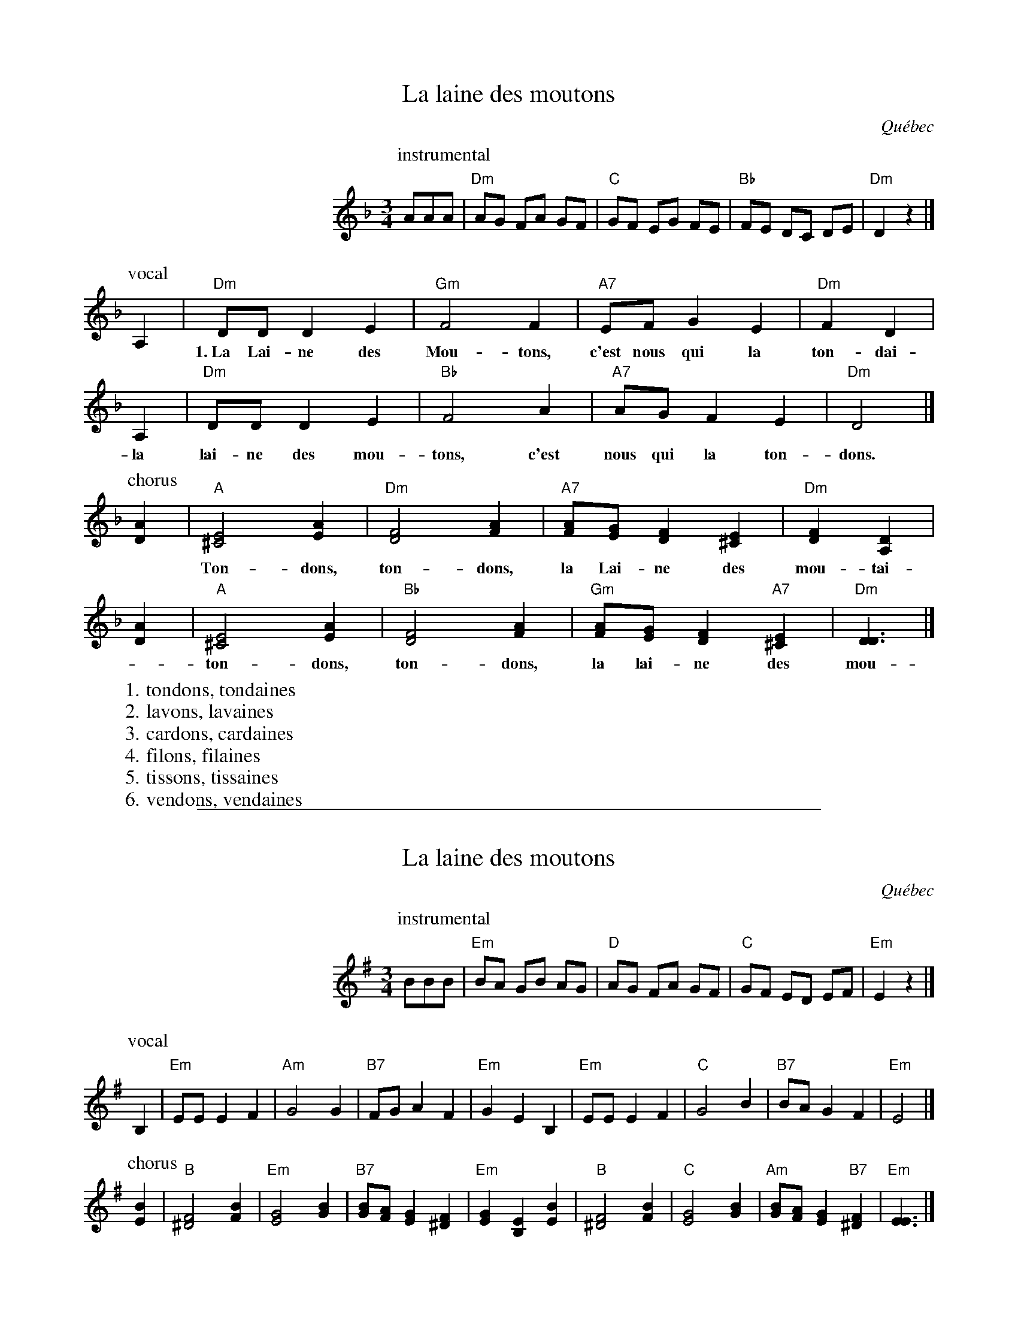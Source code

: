 
X: 1
T: La laine des moutons
O: Qu\'ebec
Z: 2009 John Chambers <jc:trillian.mit.edu>
S: printed MS "transcribed by TP 9/01", probably Tom Pixton
N: presented by France Bourque, Oktoberfest 2001
M: 3/4
L: 1/8
K: Dm
%%indent 200
P: instrumental
AAA \
| "Dm"AG FA GF | "C"GF EG FE | "Bb"FE DC DE | "Dm"D2 z2 |]
P: vocal
A,2 \
| "Dm"DD D2 E2 | "Gm"F4 F2 | "A7"EF G2 E2 | "Dm"F2 D2 |
w:1.~La Lai-ne des Mou-tons, c'est nous qui la ton-dai-nes,
A,2 | "Dm"DD D2 E2 | "Bb"F4 A2 | "A7"AG F2 E2 | "Dm"D4 |]
w:   la lai-ne des mou-tons, c'est nous qui la ton-dons.
P: chorus
[A2D2] \
| "A"[E4^C4] [A2E2] | "Dm"[F4D4] [A2F2] | "A7"[AF][GE] [F2D2] [E2^C2] | "Dm"[F2D2] [D2A,2] |
w: Ton-dons, ton-dons, la Lai-ne des mou-tai-nes,
[A2D2] \
| "A"[E4^C4] [A2E2] | "Bb"[F4D4] [A2F2] | "Gm"[AF][GE] [F2D2] "A7"[E2^C2] |"Dm"[D3D3] |]
w: ton-dons, ton-dons, la lai-ne des mou-tons.
%
W:1. tondons, tondaines
W:2. lavons, lavaines
W:3. cardons, cardaines
W:4. filons, filaines
W:5. tissons, tissaines
W:6. vendons, vendaines


%%sep 3 1 500

X: 2
T: La laine des moutons
O: Qu\'ebec
Z: 2009 John Chambers <jc:trillian.mit.edu>
S: printed MS "transcribed by TP 9/01", probably Tom Pixton
N: presented by France Bourque, Oktoberfest 2001
M: 3/4
L: 1/8
K: Em
%%indent 200
P: instrumental
BBB \
| "Em"BA GB AG | "D"AG FA GF | "C"GF ED EF | "Em"E2 z2 |]
P: vocal
B,2 \
| "Em"EE E2 F2 | "Am"G4 G2 | "B7"FG A2 F2 | "Em"G2 E2 \
B,2 | "Em"EE E2 F2 | "C"G4 B2 | "B7"BA G2 F2 | "Em"E4 |]
P: chorus
[B2E2] \
| "B"[F4^D4] [B2F2] | "Em"[G4E4] [B2G2] | "B7"[BG][AF] [G2E2] [F2^D2] | "Em"[G2E2] [E2B,2] \
[B2E2] \
| "B"[F4^D4] [B2F2] | "C"[G4E4] [B2G2] | "Am"[BG][AF] [G2E2] "B7"[F2^D2] |"Em"[E3E3] |]
%
